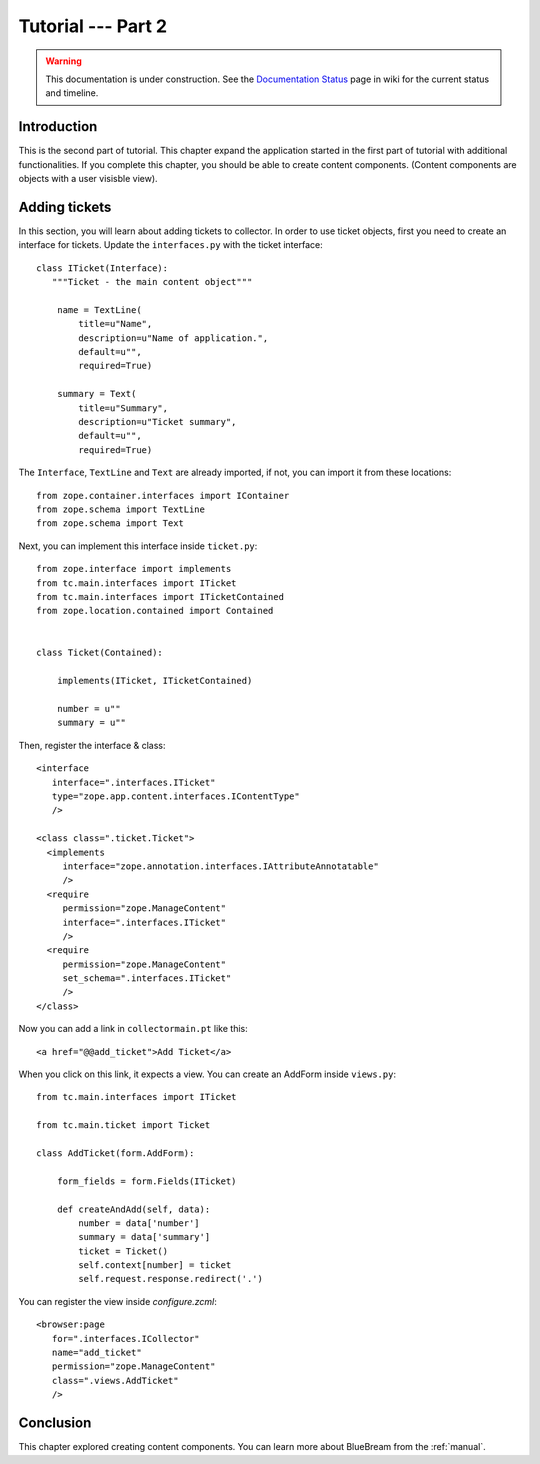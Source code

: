 .. _tut2-tutorial:

Tutorial --- Part 2
===================

.. warning::

   This documentation is under construction.  See the `Documentation
   Status <http://wiki.zope.org/bluebream/DocumentationStatus>`_ page
   in wiki for the current status and timeline.

.. _tut2-intro:

Introduction
------------

This is the second part of tutorial.  This chapter expand the
application started in the first part of tutorial with additional
functionalities.  If you complete this chapter, you should be able to
create content components. (Content components are objects with a
user visisble view).

.. _tut2-adding-tickets:

Adding tickets
--------------

In this section, you will learn about adding tickets to collector.
In order to use ticket objects, first you need to create an interface
for tickets.  Update the ``interfaces.py`` with the ticket
interface::

  class ITicket(Interface):
     """Ticket - the main content object"""

      name = TextLine(
          title=u"Name",
          description=u"Name of application.",
          default=u"",
          required=True)

      summary = Text(
          title=u"Summary",
          description=u"Ticket summary",
          default=u"",
          required=True)

The ``Interface``, ``TextLine`` and ``Text`` are already imported, if
not, you can import it from these locations::

  from zope.container.interfaces import IContainer
  from zope.schema import TextLine
  from zope.schema import Text

Next, you can implement this interface inside ``ticket.py``::

  from zope.interface import implements
  from tc.main.interfaces import ITicket
  from tc.main.interfaces import ITicketContained
  from zope.location.contained import Contained


  class Ticket(Contained):

      implements(ITicket, ITicketContained)

      number = u""
      summary = u""

Then, register the interface & class::

  <interface 
     interface=".interfaces.ITicket" 
     type="zope.app.content.interfaces.IContentType"
     /> 

  <class class=".ticket.Ticket">
    <implements
       interface="zope.annotation.interfaces.IAttributeAnnotatable"
       />
    <require
       permission="zope.ManageContent"
       interface=".interfaces.ITicket"
       />
    <require
       permission="zope.ManageContent"
       set_schema=".interfaces.ITicket"
       />
  </class>

Now you can add a link in ``collectormain.pt`` like this::

  <a href="@@add_ticket">Add Ticket</a>

When you click on this link, it expects a view. You can create an
AddForm inside ``views.py``::

  from tc.main.interfaces import ITicket

  from tc.main.ticket import Ticket

  class AddTicket(form.AddForm):

      form_fields = form.Fields(ITicket)

      def createAndAdd(self, data):
          number = data['number']
          summary = data['summary']
          ticket = Ticket()
          self.context[number] = ticket
          self.request.response.redirect('.')

You can register the view inside `configure.zcml`::

    <browser:page
       for=".interfaces.ICollector"
       name="add_ticket"
       permission="zope.ManageContent"
       class=".views.AddTicket"
       />

Conclusion
----------

This chapter explored creating content components.  You can learn
more about BlueBream from the :ref:`manual`.

.. raw:: html

  <div id="disqus_thread"></div><script type="text/javascript"
  src="http://disqus.com/forums/bluebream/embed.js"></script><noscript><a
  href="http://disqus.com/forums/bluebream/?url=ref">View the
  discussion thread.</a></noscript><a href="http://disqus.com"
  class="dsq-brlink">blog comments powered by <span
  class="logo-disqus">Disqus</span></a>

